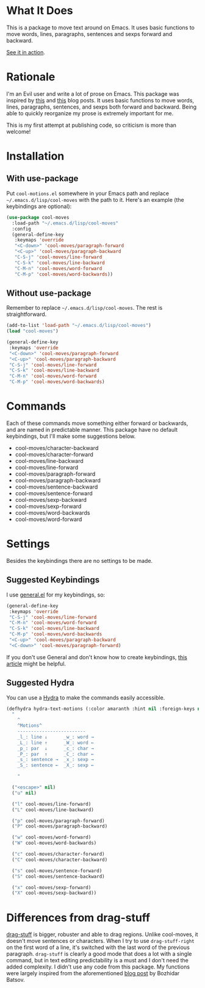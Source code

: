 * What It Does
This is a package to move text around on Emacs. It uses basic functions
to move words, lines, paragraphs, sentences and sexps forward and
backward.

[[https://gfycat.com/ClassicUnevenEquestrian][See it in action]].
* Rationale
I'm an Evil user and write a lot of prose on Emacs. This package was inspired by [[https://emacsredux.com/blog/2013/04/02/move-current-line-up-or-down/][this]] and [[https://with-emacs.com/posts/i-like-to-move-it-emacs-version/][this]] blog posts. It uses basic functions to move words, lines, paragraphs, sentences, and sexps both forward and backward. Being able to quickly reorganize my prose is extremely important for me.

This is my first attempt at publishing code, so criticism is more than welcome!
* Installation
** With use-package
Put =cool-motions.el= somewhere in your Emacs path and replace =~/.emacs.d/lisp/cool-moves= with the path to it. Here's an example (the keybindings are optional):

#+BEGIN_SRC emacs-lisp
(use-package cool-moves
  :load-path "~/.emacs.d/lisp/cool-moves"
  :config
  (general-define-key
   :keymaps 'override
   "<C-down>" 'cool-moves/paragraph-forward
   "<C-up>" 'cool-moves/paragraph-backward
   "C-S-j" 'cool-moves/line-forward
   "C-S-k" 'cool-moves/line-backward
   "C-M-n" 'cool-moves/word-forward
   "C-M-p" 'cool-moves/word-backwards))
#+END_SRC
** Without use-package
Remember to replace =~/.emacs.d/lisp/cool-moves=. The rest is
straightforward.

#+BEGIN_SRC emacs-lisp
(add-to-list 'load-path "~/.emacs.d/lisp/cool-moves")
(load "cool-moves")

(general-define-key
 :keymaps 'override
 "<C-down>" 'cool-moves/paragraph-forward
 "<C-up>" 'cool-moves/paragraph-backward
 "C-S-j" 'cool-moves/line-forward
 "C-S-k" 'cool-moves/line-backward
 "C-M-n" 'cool-moves/word-forward
 "C-M-p" 'cool-moves/word-backwards)
#+END_SRC
* Commands
Each of these commands move something either forward or backwards, and are named in predictable manner. This package have no default keybindings, but I'll make some suggestions below.

-  cool-moves/character-backward
-  cool-moves/character-forward
-  cool-moves/line-backward
-  cool-moves/line-forward
-  cool-moves/paragraph-forward
-  cool-moves/paragraph-backward
-  cool-moves/sentence-backward
-  cool-moves/sentence-forward
-  cool-moves/sexp-backward
-  cool-moves/sexp-forward
-  cool-moves/word-backwards
-  cool-moves/word-forward
* Settings
Besides the keybindings there are no settings to be made.
** Suggested Keybindings
I use [[https://github.com/noctuid/general.el][general.el]] for my keybindings, so:

#+BEGIN_SRC emacs-lisp
(general-define-key
 :keymaps 'override
 "C-S-j" 'cool-moves/line-forward
 "C-M-n" 'cool-moves/word-forward
 "C-S-k" 'cool-moves/line-backward
 "C-M-p" 'cool-moves/word-backwards
 "<C-up>" 'cool-moves/paragraph-backward
 "<C-down>" 'cool-moves/paragraph-forward)
#+END_SRC

If you don't use General and don't know how to create keybindings, [[https://www.masteringemacs.org/article/mastering-key-bindings-emacs][this article]] might be helpful.
** Suggested Hydra
You can use a [[https://github.com/abo-abo/hydra][Hydra]] to make the commands easily accessible.

#+BEGIN_SRC emacs-lisp
(defhydra hydra-text-motions (:color amaranth :hint nil :foreign-keys nil)
  "
    ^
	^Motions^
	-------------------------
	_l_: line ↓      _w_: word →
	_L_: line ↑      _W_: word ←
	_p_: par  ↓      _c_: char →
	_P_: par  ↑      _C_: char ←
	_s_: sentence →  _x_: sexp →
	_S_: sentence ←  _X_: sexp ←

    "

  ("<escape>" nil)
  ("u" nil)

  ("l" cool-moves/line-forward)
  ("L" cool-moves/line-backward)

  ("p" cool-moves/paragraph-forward)
  ("P" cool-moves/paragraph-backward)

  ("w" cool-moves/word-forward)
  ("W" cool-moves/word-backwards)

  ("c" cool-moves/character-forward)
  ("C" cool-moves/character-backward)

  ("s" cool-moves/sentence-forward)
  ("S" cool-moves/sentence-backward)

  ("x" cool-moves/sexp-forward)
  ("X" cool-moves/sexp-backward))
#+END_SRC
* Differences from drag-stuff
[[https://github.com/rejeep/drag-stuff.el][drag-stuff]] is bigger, robuster and able to drag regions. Unlike cool-moves, it doesn't move sentences or characters. When I try to use =drag-stuff-right= on the first word of a line, it's switched with the last word of the previous paragraph. =drag-stuff= is clearly a good mode that does a lot with a single command, but in text editing predictability is a must and I don't need the added complexity. I didn't use any code from this package. My functions were largely inspired from the aforementioned [[https://emacsredux.com/blog/2013/04/02/move-current-line-up-or-down/][blog post]] by Bozhidar Batsov.
